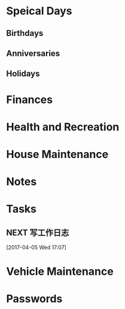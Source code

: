 * Speical Days
:PROPERTIES:
:CATEGORY: Special Day
:END:
** Birthdays
** Anniversaries
** Holidays

* Finances
:PROPERTIES:
:CATEGORY: Finance
:END:

* Health and Recreation
:PROPERTIES:
:CATEGORY: Health
:END:

* House Maintenance
:PROPERTIES:
:CATEGORY: House
:END:

* Notes
:PROPERTIES:
:CATEGORY: Note
:END:

* Tasks
:PROPERTIES:
:CATEGORY: Task
:END:

** NEXT 写工作日志
SCHEDULED: <2017-04-05 Wed 17:00-17:30 +1d>
:LOGBOOK:  
CLOCK: [2017-04-05 Wed 17:07
:END:      
[2017-04-05 Wed 17:07]

* Vehicle Maintenance
:PROPERTIES:
:CATEGORY: Vehicle
:END:

* Passwords
:PROPERTIES:
:CATEGORY: Passwd
:END:
